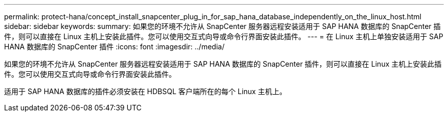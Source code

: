 ---
permalink: protect-hana/concept_install_snapcenter_plug_in_for_sap_hana_database_independently_on_the_linux_host.html 
sidebar: sidebar 
keywords:  
summary: 如果您的环境不允许从 SnapCenter 服务器远程安装适用于 SAP HANA 数据库的 SnapCenter 插件，则可以直接在 Linux 主机上安装此插件。您可以使用交互式向导或命令行界面安装此插件。 
---
= 在 Linux 主机上单独安装适用于 SAP HANA 数据库的 SnapCenter 插件
:icons: font
:imagesdir: ../media/


[role="lead"]
如果您的环境不允许从 SnapCenter 服务器远程安装适用于 SAP HANA 数据库的 SnapCenter 插件，则可以直接在 Linux 主机上安装此插件。您可以使用交互式向导或命令行界面安装此插件。

适用于 SAP HANA 数据库的插件必须安装在 HDBSQL 客户端所在的每个 Linux 主机上。
